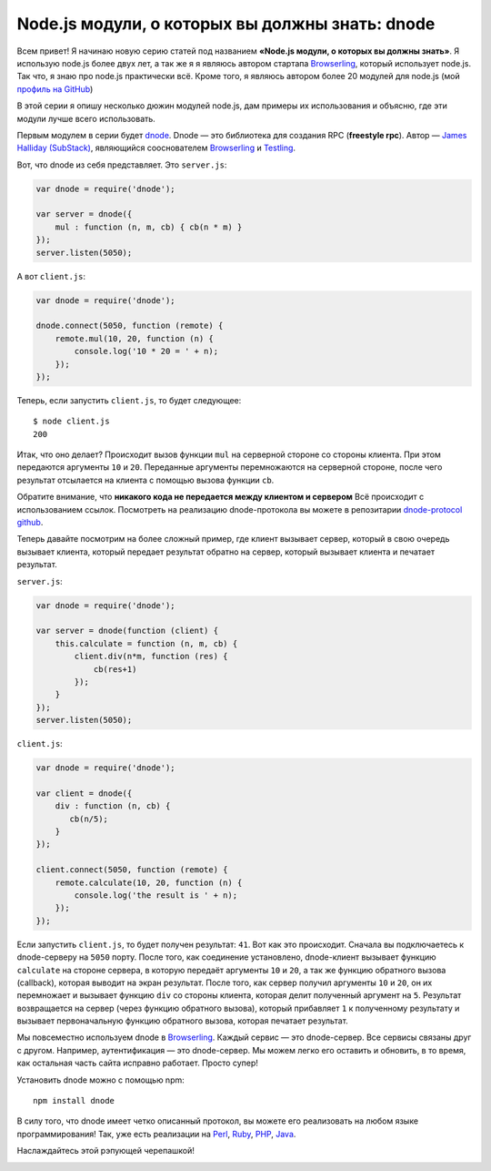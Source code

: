 ================================================
Node.js модули, о которых вы должны знать: dnode
================================================

Всем привет! Я начинаю новую серию статей под названием **«Node.js модули, о
которых вы должны знать»**. Я использую node.js более двух лет, а так же я
я являюсь автором стартапа Browserling_, который использует node.js. Так что,
я знаю про node.js практически всё. Кроме того, я являюсь автором более 20
модулей для node.js (мой `профиль на GitHub`_)

.. _Browserling: http://www.catonmat.net/blog/launching-browserling/
.. _профиль на GitHub: https://github.com/pkrumins

В этой серии я опишу несколько дюжин модулей node.js, дам примеры их
использования и объясню, где эти модули лучше всего использовать.

Первым модулем в серии будет dnode_. Dnode — это библиотека для создания RPC
(**freestyle rpc**). Автор — `James Halliday (SubStack)`_, являющийся
сооснователем Browserling_ и Testling_.

.. _dnode: http://github.com/substack/dnode
.. _James Halliday (SubStack): http://substack.net/
.. _Testling: http://www.catonmat.net/blog/announcing-testling/

Вот, что dnode из себя представляет. Это ``server.js``:

.. code-block:: javascript

    var dnode = require('dnode');

    var server = dnode({
        mul : function (n, m, cb) { cb(n * m) }
    });
    server.listen(5050);

А вот ``client.js``:

.. code-block:: javascript

    var dnode = require('dnode');

    dnode.connect(5050, function (remote) {
        remote.mul(10, 20, function (n) {
            console.log('10 * 20 = ' + n);
        });
    });

Теперь, если запустить ``client.js``, то будет следующее::

    $ node client.js
    200

Итак, что оно делает? Происходит вызов функции ``mul`` на серверной стороне
со стороны клиента. При этом передаются аргументы ``10`` и ``20``. Переданные
аргументы перемножаются на серверной стороне, после чего результат отсылается
на клиента с помощью вызова функции ``cb``.

Обратите внимание, что **никакого кода не передается между клиентом и сервером**
Всё происходит с использованием ссылок. Посмотреть на реализацию dnode-протокола
вы можете в репозитарии `dnode-protocol github`_.

.. _dnode-protocol github: https://github.com/substack/dnode-protocol

Теперь давайте посмотрим на более сложный пример, где клиент вызывает сервер,
который в свою очередь вызывает клиента, который передает результат обратно на
сервер, который вызывает клиента и печатает результат.

``server.js``:

.. code-block:: javascript

    var dnode = require('dnode');

    var server = dnode(function (client) {
        this.calculate = function (n, m, cb) {
            client.div(n*m, function (res) {
                cb(res+1)
            });
        }
    });
    server.listen(5050);

``client.js``:

.. code-block:: javascript

    var dnode = require('dnode');

    var client = dnode({
        div : function (n, cb) {
           cb(n/5);
        }
    });

    client.connect(5050, function (remote) {
        remote.calculate(10, 20, function (n) {
            console.log('the result is ' + n);
        });
    });


Если запустить ``client.js``, то будет получен результат: ``41``. Вот как это
происходит. Сначала вы подключаетесь к dnode-серверу на ``5050`` порту. После
того, как соединение установлено, dnode-клиент вызывает функцию ``calculate``
на стороне сервера, в которую передаёт аргументы ``10`` и ``20``, а так же
функцию обратного вызова (callback), которая выводит на экран результат. После
того, как сервер получил аргументы ``10`` и ``20``, он их перемножает и
вызывает функцию ``div`` со стороны клиента, которая делит полученный аргумент
на ``5``. Результат возвращается на сервер (через функцию обратного вызова),
который прибавляет ``1`` к полученному результату и вызывает первоначальную
функцию обратного вызова, которая печатает результат.

Мы повсеместно используем dnode в Browserling_. Каждый сервис — это
dnode-сервер. Все сервисы связаны друг с другом. Например, аутентификация —
это dnode-сервер. Мы можем легко его оставить и обновить, в то время, как
остальная часть сайта исправно работает. Просто супер!

Установить dnode можно с помощью npm::

    npm install dnode

В силу того, что dnode имеет четко описанный протокол, вы можете его реализовать
на любом языке программирования! Так, уже есть реализации на Perl_, Ruby_, PHP_,
Java_.

.. _Perl: https://github.com/substack/dnode-perl
.. _Ruby: https://github.com/substack/dnode-ruby
.. _PHP: https://github.com/bergie/dnode-php
.. _Java: https://github.com/aslakhellesoy/dnode-java

Наслаждайтесь этой рэпующей черепашкой!

.. image:: ../../public/img/dnode-freestyle-rpc.jpg
   :align: center
   :alt: Модули node.js, о которых вы должны знать: dnode. Рэпующая черепашка.
